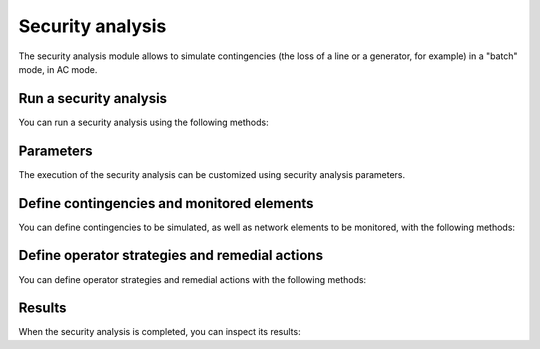 Security analysis
=================

.. module:: pypowsybl.security

The security analysis module allows to simulate contingencies (the loss of a line or a generator, for example)
in a "batch" mode, in AC mode.

Run a security analysis
-----------------------

You can run a security analysis using the following methods:

.. autosummary::
   :nosignatures:
   :toctree: api/

    create_analysis
    SecurityAnalysis.run_ac
    SecurityAnalysis.run_dc
    set_default_provider
    get_default_provider
    get_provider_names


Parameters
----------

The execution of the security analysis can be customized using security analysis parameters.

.. autosummary::
   :nosignatures:
   :toctree: api/

    Parameters
    IncreasedViolationsParameters
    get_provider_parameters_names

Define contingencies and monitored elements
-------------------------------------------

You can define contingencies to be simulated, as well as network elements to be monitored,
with the following methods:

.. autosummary::
   :nosignatures:
   :toctree: api/

    SecurityAnalysis.add_single_element_contingency
    SecurityAnalysis.add_multiple_elements_contingency
    SecurityAnalysis.add_single_element_contingencies
    SecurityAnalysis.add_monitored_elements
    SecurityAnalysis.add_precontingency_monitored_elements
    SecurityAnalysis.add_postcontingency_monitored_elements

Define operator strategies and remedial actions
------------------------------------------------

You can define operator strategies and remedial actions with the following methods:

.. autosummary::
   :nosignatures:
   :toctree: api/

    SecurityAnalysis.add_load_active_power_action
    SecurityAnalysis.add_load_reactive_power_action
    SecurityAnalysis.add_generator_active_power_action
    SecurityAnalysis.add_switch_action
    SecurityAnalysis.add_operator_strategy

Results
-------

When the security analysis is completed, you can inspect its results:

.. autosummary::
   :nosignatures:
   :toctree: api/

    SecurityAnalysisResult
    SecurityAnalysisResult.limit_violations
    SecurityAnalysisResult.pre_contingency_result
    SecurityAnalysisResult.post_contingency_results
    SecurityAnalysisResult.operator_strategy_results
    SecurityAnalysisResult.find_post_contingency_result
    SecurityAnalysisResult.find_operator_strategy_results
    SecurityAnalysisResult.branch_results
    SecurityAnalysisResult.bus_results
    SecurityAnalysisResult.three_windings_transformer_results

